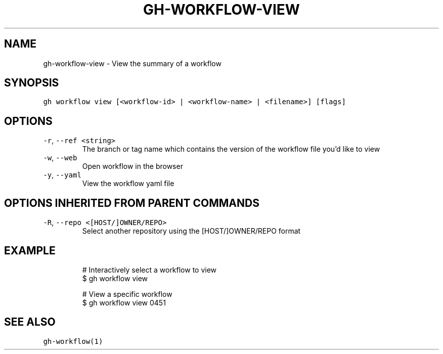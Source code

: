 .nh
.TH "GH-WORKFLOW-VIEW" "1" "Oct 2023" "GitHub CLI 2.37.0" "GitHub CLI manual"

.SH NAME
.PP
gh-workflow-view - View the summary of a workflow


.SH SYNOPSIS
.PP
\fB\fCgh workflow view [<workflow-id> | <workflow-name> | <filename>] [flags]\fR


.SH OPTIONS
.TP
\fB\fC-r\fR, \fB\fC--ref\fR \fB\fC<string>\fR
The branch or tag name which contains the version of the workflow file you'd like to view

.TP
\fB\fC-w\fR, \fB\fC--web\fR
Open workflow in the browser

.TP
\fB\fC-y\fR, \fB\fC--yaml\fR
View the workflow yaml file


.SH OPTIONS INHERITED FROM PARENT COMMANDS
.TP
\fB\fC-R\fR, \fB\fC--repo\fR \fB\fC<[HOST/]OWNER/REPO>\fR
Select another repository using the [HOST/]OWNER/REPO format


.SH EXAMPLE
.PP
.RS

.nf
# Interactively select a workflow to view
$ gh workflow view

# View a specific workflow
$ gh workflow view 0451


.fi
.RE


.SH SEE ALSO
.PP
\fB\fCgh-workflow(1)\fR
